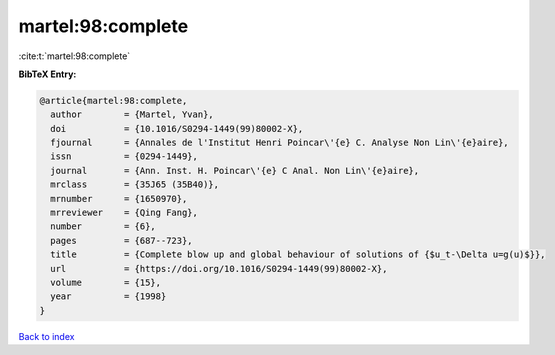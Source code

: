 martel:98:complete
==================

:cite:t:`martel:98:complete`

**BibTeX Entry:**

.. code-block:: bibtex

   @article{martel:98:complete,
     author        = {Martel, Yvan},
     doi           = {10.1016/S0294-1449(99)80002-X},
     fjournal      = {Annales de l'Institut Henri Poincar\'{e} C. Analyse Non Lin\'{e}aire},
     issn          = {0294-1449},
     journal       = {Ann. Inst. H. Poincar\'{e} C Anal. Non Lin\'{e}aire},
     mrclass       = {35J65 (35B40)},
     mrnumber      = {1650970},
     mrreviewer    = {Qing Fang},
     number        = {6},
     pages         = {687--723},
     title         = {Complete blow up and global behaviour of solutions of {$u_t-\Delta u=g(u)$}},
     url           = {https://doi.org/10.1016/S0294-1449(99)80002-X},
     volume        = {15},
     year          = {1998}
   }

`Back to index <../By-Cite-Keys.html>`_
